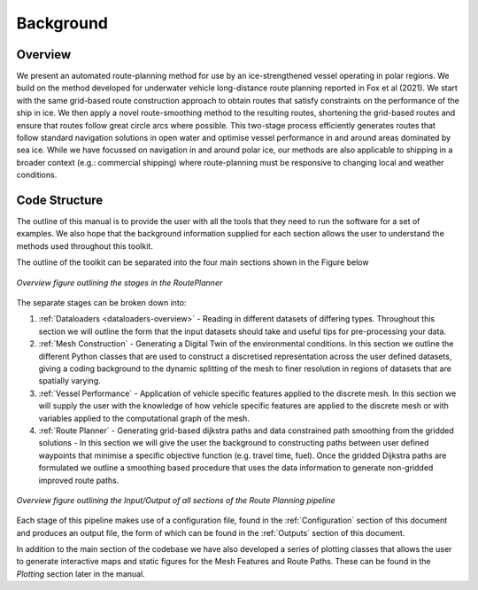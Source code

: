 **********
Background
**********

Overview
########

We present an automated route-planning method for use by an ice-strengthened vessel operating in polar regions. We build on the method developed for underwater vehicle long-distance route planning reported in Fox et al (2021). We start with the same grid-based route construction approach to obtain routes that satisfy constraints on the performance of the ship in ice. We then apply a novel route-smoothing method to the resulting routes, shortening the grid-based routes and ensure that routes follow great circle arcs where possible. This two-stage process efficiently generates routes that follow standard navigation solutions in open water and optimise vessel performance in and around areas dominated by sea ice.  While we have focussed on navigation in and around polar ice, our methods are also applicable to shipping in a broader context (e.g.: commercial shipping) where route-planning must be responsive to changing local and weather conditions.


Code Structure
##############
The outline of this manual is to provide the user with all the tools that they need to run the software for a set of examples. We also hope that the background information supplied for each section allows the user to understand the methods used throughout this toolkit.

The outline of the toolkit can be separated into the four main sections shown in the Figure below

.. figure:: ./Figures/FlowDiagram_Overview.png
   :align: center
   :width: 700

   *Overview figure outlining the stages in the RoutePlanner*

The separate stages can be broken down into:

1. :ref:`Dataloaders <dataloaders-overview>` - Reading in different datasets of differing types. Throughout this section we will outline the form that the input datasets should take and useful tips for pre-processing your data.
2. :ref:`Mesh Construction` - Generating a Digital Twin of the environmental conditions. In this section we outline the different Python classes that are used to construct a discretised representation across the user defined datasets, giving a coding background to the dynamic splitting of the mesh to finer resolution in regions of datasets that are spatially varying.
3. :ref:`Vessel Performance` - Application of vehicle specific features applied to the discrete mesh. In this section we will supply the user with the knowledge of how vehicle specific features are applied to the discrete mesh or with variables applied to the computational graph of the mesh.
4. :ref:`Route Planner` - Generating grid-based dijkstra paths and data constrained path smoothing from the gridded solutions - In this section we will give the user the background to constructing paths between user defined waypoints that minimise a specific objective function (e.g. travel time, fuel). Once the gridded Dijkstra paths are formulated we outline a smoothing based procedure that uses the data information to generate non-gridded improved route paths.

.. figure:: ./Figures/PolarRoute_CodeFlowDiagram.png
   :align: center
   :width: 700

   *Overview figure outlining the Input/Output of all sections of the Route Planning pipeline*

Each stage of this pipeline makes use of a configuration file, found in the :ref:`Configuration` section of this document
and produces an output file, the form of which can be found in the :ref:`Outputs` section of this document.

In addition to the main section of the codebase we have also developed a series of plotting classes that allows the user to generate interactive maps and static figures for the Mesh Features and Route Paths. These can be found in the `Plotting` section later in the manual.